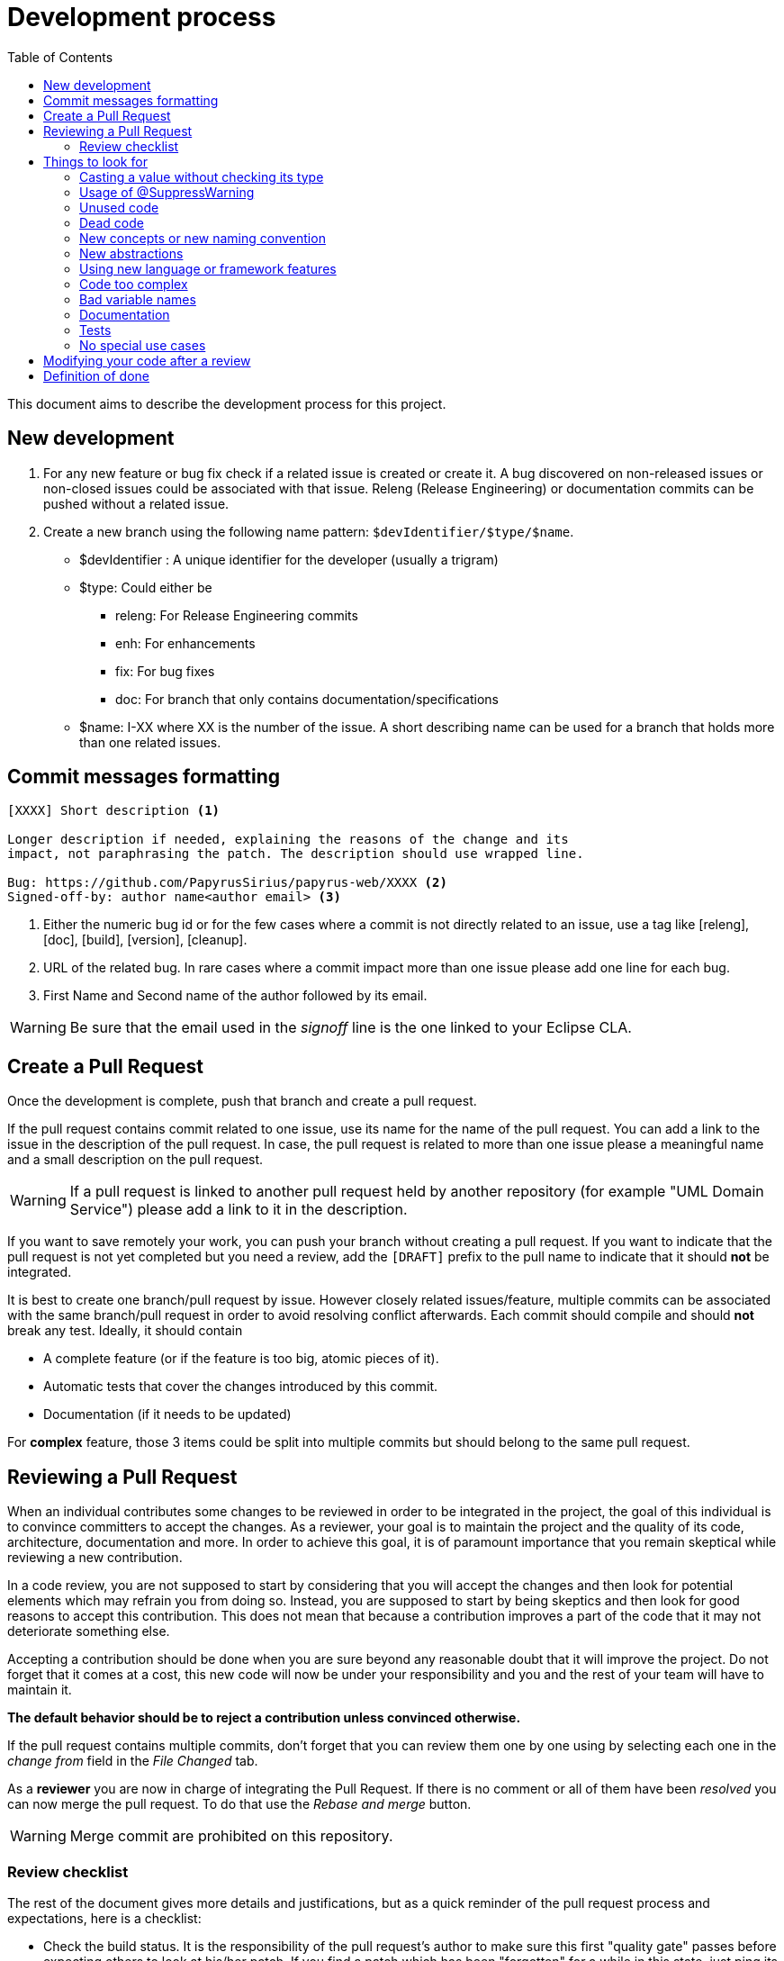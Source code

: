 = Development process
:toc:

This document aims to describe the development process for this project.

== New development

1. For any new feature or bug fix check if a related issue is created or create it.
A bug discovered on non-released issues or non-closed issues could be associated with that issue.
Releng (Release Engineering) or documentation commits can be pushed without a related issue.
2. Create a new branch using the following name pattern: `$devIdentifier/$type/$name`.
* $devIdentifier : A unique identifier for the developer (usually a trigram)
* $type: Could either be
** releng: For Release Engineering commits
** enh: For enhancements
** fix: For bug fixes
** doc: For branch that only contains documentation/specifications
* $name: I-XX where XX is the number of the issue. A short describing name can be used for a branch that holds more than one related issues.

== Commit messages formatting

```
[XXXX] Short description <1>

Longer description if needed, explaining the reasons of the change and its
impact, not paraphrasing the patch. The description should use wrapped line.

Bug: https://github.com/PapyrusSirius/papyrus-web/XXXX <2>
Signed-off-by: author name<author email> <3>
```
<1> Either the numeric bug id or for the few cases where a commit is not directly related to an issue, use a tag like [releng], [doc], [build], [version], [cleanup].
<2> URL of the related bug.
In rare cases where a commit impact more than one issue please add one line for each bug.
<3> First Name and Second name of the author followed by its email.

WARNING: Be sure that the email used in the _signoff_ line is the one linked to your Eclipse CLA.


== Create a Pull Request

Once the development is complete, push that branch and create a pull request.

If the pull request contains commit related to one issue, use its name for the name of the pull request.
You can add a link to the issue in the description of the pull request.
In case, the pull request is related to more than one issue please a meaningful name and a small description on the pull request.

WARNING: If a pull request is linked to another pull request held by another repository (for example "UML Domain Service") please add a link to it in the description.

If you want to save remotely your work, you can push your branch without creating a pull request.
If you want to indicate that the pull request is not yet completed but you need a review, add the `[DRAFT]` prefix to the pull name to indicate that it should *not* be integrated.

It is best to create one branch/pull request by issue.
However closely related issues/feature, multiple commits can be associated with the same branch/pull request in order to avoid resolving conflict afterwards.
Each commit should compile and should *not* break any test.
Ideally, it should contain

* A complete feature (or if the feature is too big, atomic pieces of it).
* Automatic tests that cover the changes introduced by this commit.
* Documentation (if it needs to be updated)

For *complex* feature, those 3 items could be split into multiple commits but should belong to the same pull request.


== Reviewing a Pull Request

When an individual contributes some changes to be reviewed in order to be integrated in the project, the goal of this individual is to convince committers to accept the changes.
As a reviewer, your goal is to maintain the project and the quality of its code, architecture, documentation and more.
In order to achieve this goal, it is of paramount importance that you remain skeptical while reviewing a new contribution.

In a code review, you are not supposed to start by considering that you will accept the changes and then look for potential elements which may refrain you from doing so.
Instead, you are supposed to start by being skeptics and then look for good reasons to accept this contribution.
This does not mean that because a contribution improves a part of the code that it may not deteriorate something else.

Accepting a contribution should be done when you are sure beyond any reasonable doubt that it will improve the project.
Do not forget that it comes at a cost, this new code will now be under your responsibility and you and the rest of your team will have to maintain it.

*The default behavior should be to reject a contribution unless convinced otherwise.*

If the pull request contains multiple commits, don't forget that you can review them one by one using by selecting each one in the _change from_ field in the _File Changed_ tab.

As a *reviewer* you are now in charge of integrating the Pull Request.
If there is no comment or all of them have been _resolved_ you can now merge the pull request.
To do that use the _Rebase and merge_ button.

WARNING: Merge commit are prohibited on this repository.


=== Review checklist

The rest of the document gives more details and justifications, but as a quick reminder of the pull request process and expectations, here is a checklist:
 
* Check the build status. It is the responsibility of the pull request's author to make sure this first "quality gate" passes before expecting others to look at his/her patch. If you find a patch which has been "forgotten" for a while in this state, just ping its author to fix it.
* When considering a pull request for review, first rebase it on the current master if needed. If the rebase is not trivial (requires to fix non-trivial conflicts), does not build, or does not pass the test, ping the author but do not review it until this is fixed.
* **Always** checkout the _PatchSet_ locally, launch and test the application. Do *not* trust the very narrow view of the code visible from Github only.
* The patch/ticket should normally have a test plan. Depending on the case, it could be in the commit message (for very simple cases), in the Github issue ticket, or ideally in the product documentation (completed as part of the pull request). Test the application locally using at least these instructions.
* Make sure the patch does not create dead code or introduce technical debt.
* Make sure the code change does not create new warnings.
* If you have FindBugs/SpotBugs/SonarLint installed in your IDE (which is a good idea), launch them on the new code and review any issue they may find.
* When reviewing the code, keep an eye on the possible impacts on performance, security, and data migration/compatibility issues.
* Check that the corresponding tests are either present in the patch or planned for a later one in the series.
* Check that the documentation is updated (if needed) or planned to be in a later patch in the series.

== Things to look for

There are a couple of things to consider when reviewing some new code.

It is quite complex to perform a code review only in Github.
Even by retrieving the code locally and using a proper IDE, it is not easy to find all the potential errors in the contribution.
Even for small contributions, reviewing the code locally is a must.
Your IDE offers a large amount of tools to help you navigate in the code, to help you debug it and understand its lifecycle. 

*If you are reviewing a non-trivial contribution only in Github, you are doing it wrong.*

Here is a non exhaustive list of things which you should look for in a new code contribution:

=== Casting a value without checking its type

Not a single value should be cast into another type without checking its type first.
Do not ever trust your ability to predict that a specific piece of code will not change.

Things will change over time and a simple `instanceof` could be the difference between a degraded behavior and a non-working application.
It is reckless not to test the type and fixing this should not be a burden.

=== Usage of @SuppressWarning

Usage of `@SuppressWarning` is a critical issue since it hides explicitly something wrong with the code.
Using `@SuppressWarnings("unchecked")` should not be tolerated, it is mostly used instead of proper generics manipulation.

The only usage of `@SuppressWarning` which is currently tolerated in the code is `@SuppressWarnings("checkstyle:HiddenField")` to prevent checkstyle from indicating that we have an error while using our builder pattern in the `@Immutable` classes.

Any other usage of `@SuppressWarning`, including using `@SuppressWarnings("checkstyle:HiddenField")` outside of this builder pattern should be banned.

=== Unused code

The bigger the contribution, the greater the risk of unused code.
This risk also increases when a contribution modifies both the front-end and the back-end since it is not easy to find out if some server-side code is really used from a new JavaScript code.

Most of the time, developers try multiple potential solutions to tackle an issue.
Once they are done, they are supposed to clean their code, re-organize it and then submit their contribution but some parts of the code submitted may still be related to old and abandoned solutions.
Those pieces of code may look like they contribute to the solution but may instead be unused.

The only way to reduce the risk of accepting a contribution with unused code it to review in detail the usages of the new changes.
Sometimes, it may involve retrieving the code and checking the call hierarchy of each modified methods.

=== Dead code

A new contribution may add some new code which may make some old code dead.
This old code may not be part of the contribution since it is not modified, it is simply not called anymore.

It is very complex to detect dead code while reviewing a code contribution especially in a application using dependency injection since the coupling between concepts is lower than in a regular application.

Only careful reviewing can help you discover such issues.

=== New concepts or new naming convention

One of the best features of an application is consistency.
Consistency make the code easy to reason with, easy to navigate and more predictable.

Introducing a new concept, a new naming convention or changing an existing one can thus have a major impact on this consistency.
Changing a convention can only be done if performed everywhere such convention is used.
Require architectural tests to enforce such patterns in a consistent manner in the codebase.

The longer a codebase has been developed, the more suspicious you should be of new concepts.
Before accepting a new concept in the codebase, ask yourself if it's related to the core concern of the issue.
You should also ask yourself if the new concept has enough meaning to be understandable by other contributors and if it fits properly with the other concepts.

=== New abstractions

Developers love to add new abstractions since they help creating more powerful architectures.
The addition of a new abstraction also comes at a cost.
When a new abstraction is added, it may solve all the problems of the previous code but it also make it more rigid.
When a new issue will arise, this abstraction will now have to be updated while still keeping the previous behavior.
As time goes on, abstractions are often one of the major pain points of the maintainability of the application since they end up with such a refined and complex behavior that it becomes hard to modify them.

As such, do not introduce new abstractions into the codebase unless it solves an issue that you have.

As an example, do not start creating an abstraction because you have a couple of lines of code in common between two classes.
A simple copied code is way easier to manage and to reason with than a bad abstraction.
Even a badly copied code is way easier to fix than a bad abstraction.

The addition of new abstractions should be an issue on its own.
Wait until you have multiple times the same problem before creating an issue requesting the addition of a new abstraction.

=== Using new language or framework features

New features are awesome, they really are but they also come at a cost.
All the team members must be familiar with them in order to remain productive with the codebase.

Usage of new features should be evaluated in small non-critical parts of the code.
Those features can be adopted across the code base only after careful experiments.

=== Code too complex

As said before, the goal of the contributor is to convince the committers to accept the new changes.
If the change is not understandable, it should be rejected.

Thanks to the addition of `Stream` and `Optional` along with our access to `Mono` and `Flux`, we have the ability to embrace a functional approach to write small but very complex algorithms.
Do not overuse those features to create unreadable code.

Let your code breathe, sometimes it's best to store intermediary steps in some variables.

=== Bad variable names

Code is supposed to be expressive and easy to reason with.
We are all watching code on high definition widescreen monitors and thus we have some space to write our code.

Do not use a single character as a variable named or anything meaningless.
Most of the time, if the name of the variable does not seem to be generated by the IDE, think about why.

If you want to keep your code compact by using single character variable names, your code may be in need of a refactoring.

=== Documentation

Documenting a project properly is a very hard task.
As a reviewer, if you do not understand a piece of code, ask for more documentation.
Keep in mind that the contributor has to convince you to accept the changes.

We should all try to do better with regard to the documentation of the project.

=== Tests

Testing a project properly is just as hard as documenting it properly.
If you have a meaningful piece of behavior in your code, it should be tested.

==== Integration tests

As far as integration tests are concerned, we are using the https://docs.cypress.io[Cypress framework]. Integration tests are also known as End to End tests (E2E). The goal of such tests is to mimic the user interactions and guarantee that all different layers (front end, back end, db storage...) are properly used. +
Integration tests are located in `integration-tests`, a sub directory of Papyrus web repository root.

===== Directory structure
[source]
--
└──cypress <1>
   ├───e2e <2>
   │   └─── ...
   ├───fixtures <3>
   ├───plugins
   └───support <4>
--
<1> Directory where Cypress look at all parts of test sources (equivalent to `src`)
<2> The root directory where tests (files with `.cy.js` extension) themselves live. This is the place where new tests should be placed. 
<3> Fixture directory contains all assets that can be load during tests execution.
<4> directory containing custom Cypress commands.

===== Launching Test infrastructure
All following commands should be run inside the `integration-tests` directory.

[start=0]
. Optional: install all dependencies necessary for running Cypress tests:

[source, shell]
--
npm install
--

. Launch backend (see https://github.com/PapyrusSirius/papyrus-web#development-environment[Backend configuration in Papyrus web README])
. Launch front end (see https://github.com/PapyrusSirius/papyrus-web#frontend-set-up[Frontend configuration in Papyrus web README])
. Launch Cypress test launcher:

[source, shell]
--
npm run start:dev
--
[start=4]
. In Cypress launcher, select E2E Testing card
. Select the Chrome browser card
. Click on _Start E2E Testing in Chrome_ button
. In Chrome new window, Cypress displays all integration tests found inside the project. Click the test to run.

===== Useful resources for E2E test authoring

- Main Cypress API page https://docs.cypress.io/api/table-of-contents/[🔗]
- Assertions reference page https://docs.cypress.io/guides/references/assertions[🔗]

===== E2E tests in CI

All integration tests are automatically run when a new remote branch is created in the Papyrus web Github repository.
Use the _Actions_ tabs of Github site to visualize all workflows that have been run through branches over time.
Details of build workflow _Build and Publish Papyrus Application_, can be displayed from this page or directly from branches page. 
Integration tests execution is done during the build step named `Run end to end tests against the application`.
Results of this execution can be found in summary page in a table called `Cypress Results`. +
In case of errors, a screenshot of the test step that failed for each individual test can be retrieved as an archive file.
These images are useful to understand the reasons that lead to the failures.

=== No special use cases

Treat all the code in a similar fashion, the code in your tests should be treated in a similar fashion as the "real" code.

== Modifying your code after a review

For any comment made on the review, add a comment with "Done" when matching change is made the change has been made.
If you disagree with the comment respond to the comment to start discussion with the reviewer.
Do not hesitate to contact the reviewer/reviewee to discuss that matter.
We are not robots.
Do not click on _Resolve_

== Definition of done

A task will only be considered "Done" if all of these have been done (or considered and ignored if they do not make sense for the particular task).

* Code Complete: obviously, the implementation itself of the change/feature must complete, merged and deployed on the staging server. [Developer]
* Testing and validation [Developer]
** New features must have automated Unit and/or Integration tests with reasonable code coverage. [Developer]
** New features which change the UI must also have automated End-to-End tests or entry in the test campaign ([../test-campaign/All.adoc]). [Developer]

Only once the change has been tested on the integrated serveur by the PO/project Manager then the issues is closed.